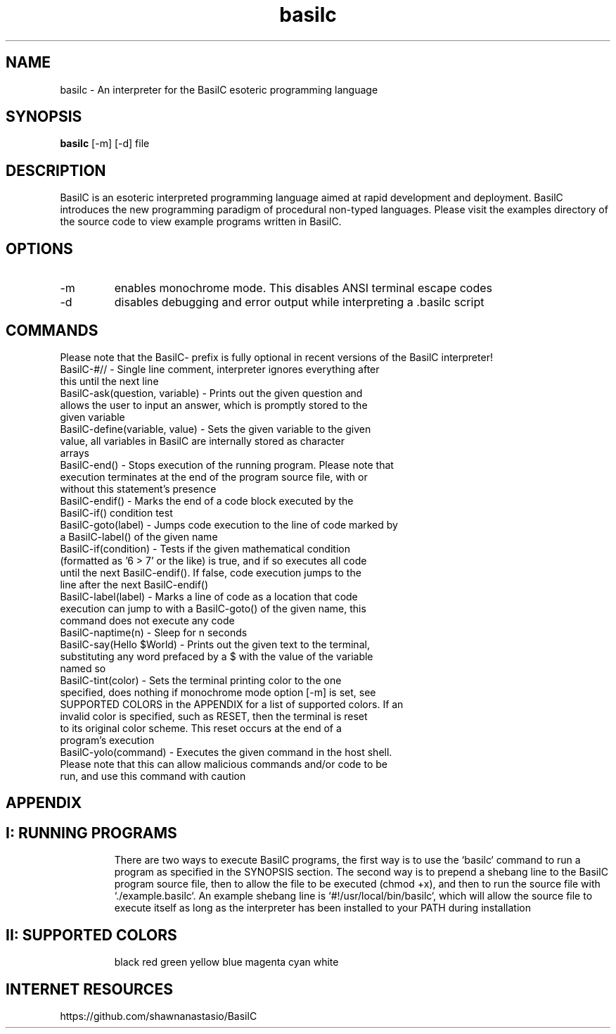.TH basilc 1  "July 15, 2016" "version 1.0" "USER COMMANDS"
.SH NAME
basilc \- An interpreter for the BasilC esoteric programming language
.SH SYNOPSIS
.B basilc
[\-m] [\-d] file
.SH DESCRIPTION
BasilC is an esoteric interpreted programming language aimed at rapid development and deployment. BasilC introduces the new programming paradigm of procedural non-typed languages. Please visit the examples directory of the source code to view example programs written in BasilC.
.SH OPTIONS
.TP
\-m
enables monochrome mode. This disables ANSI terminal escape codes
.TP
\-d
disables debugging and error output while interpreting a .basilc script
.PP
.SH COMMANDS
Please note that the BasilC- prefix is fully optional in recent versions of the BasilC interpreter!
.TP
BasilC-#// \- Single line comment, interpreter ignores everything after this until the next line
.TP
BasilC-ask(question, variable) \- Prints out the given question and allows the user to input an answer, which is promptly stored to the given variable
.TP
BasilC-define(variable, value) \- Sets the given variable to the given value, all variables in BasilC are internally stored as character arrays
.TP
BasilC-end() \- Stops execution of the running program. Please note that execution terminates at the end of the program source file, with or without this statement's presence
.TP
BasilC-endif() \- Marks the end of a code block executed by the BasilC-if() condition test
.TP
BasilC-goto(label) \- Jumps code execution to the line of code marked by a BasilC-label() of the given name
.TP
BasilC-if(condition) \- Tests if the given mathematical condition (formatted as '6 > 7' or the like) is true, and if so executes all code until the next BasilC-endif(). If false, code execution jumps to the line after the next BasilC-endif()
.TP
BasilC-label(label) \- Marks a line of code as a location that code execution can jump to with a BasilC-goto() of the given name, this command does not execute any code
.TP
BasilC-naptime(n) \- Sleep for n seconds
.TP
BasilC-say(Hello $World) \- Prints out the given text to the terminal, substituting any word prefaced by a $ with the value of the variable named so
.TP
BasilC-tint(color) \- Sets the terminal printing color to the one specified, does nothing if monochrome mode option [-m] is set, see SUPPORTED COLORS in the APPENDIX for a list of supported colors. If an invalid color is specified, such as RESET, then the terminal is reset to its original color scheme. This reset occurs at the end of a program's execution
.TP
BasilC-yolo(command) \- Executes the given command in the host shell. Please note that this can allow malicious commands and/or code to be run, and use this command with caution
.PP
.SH APPENDIX
.TP
.SH I: RUNNING PROGRAMS
There are two ways to execute BasilC programs, the first way is to use the `basilc` command to run a program as specified in the SYNOPSIS section. The second way is to prepend a shebang line to the BasilC program source file, then to allow the file to be executed (chmod +x), and then to run the source file with `./example.basilc`. An example shebang line is `#!/usr/local/bin/basilc`, which will allow the source file to execute itself as long as the interpreter has been installed to your PATH during installation
.TP
.SH II: SUPPORTED COLORS
black red green yellow blue magenta cyan white 
.PP
.SH INTERNET RESOURCES
https://github.com/shawnanastasio/BasilC
